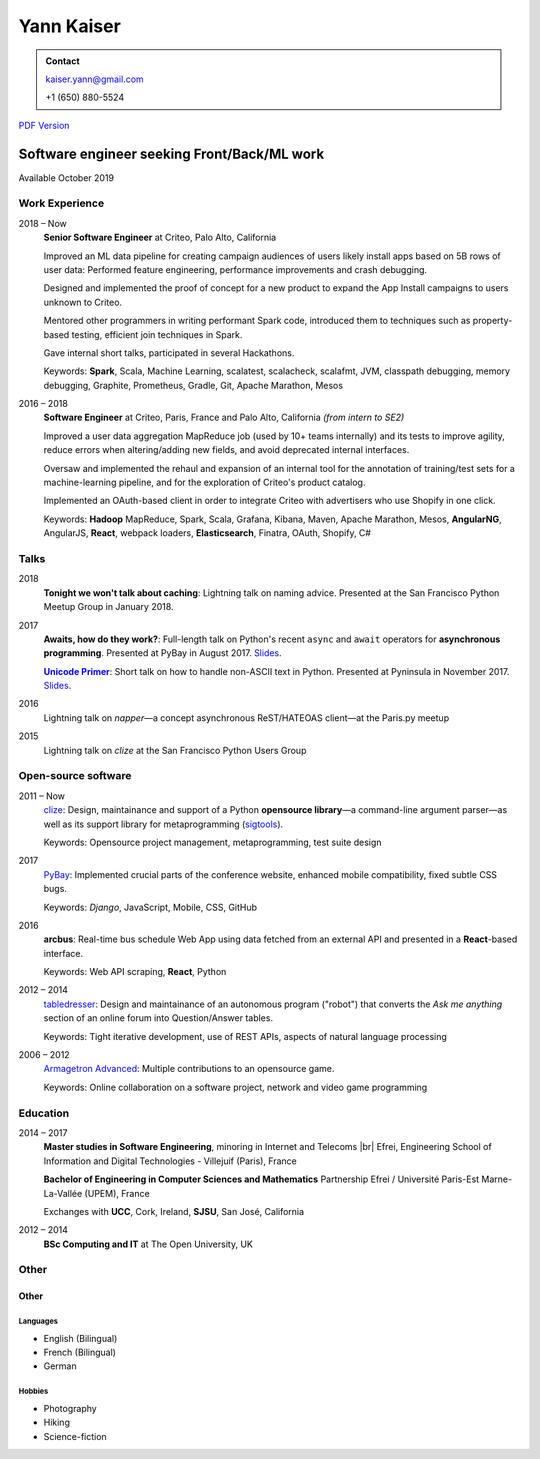 ===========
Yann Kaiser
===========

.. admonition:: Contact

    kaiser.yann@gmail.com

    +1 (650) 880-5524

.. class:: pdf-link

    `PDF Version <yann-kaiser.pdf>`_


--------------------------------------------
Software engineer seeking Front/Back/ML work
--------------------------------------------

Available October 2019


Work Experience
---------------

2018 |thru| Now
    **Senior Software Engineer**
    at Criteo,
    Palo Alto, California

    Improved an ML data pipeline
    for creating campaign audiences
    of users likely install apps
    based on 5B rows of user data:
    Performed feature engineering,
    performance improvements
    and crash debugging.

    Designed and implemented
    the proof of concept for a new product
    to expand the App Install campaigns to
    users unknown to Criteo.

    Mentored other programmers in
    writing performant Spark code,
    introduced them to techniques such as
    property-based testing,
    efficient join techniques in Spark.

    Gave internal short talks,
    participated in several Hackathons.

    Keywords:
    **Spark**, Scala, Machine Learning,
    scalatest, scalacheck, scalafmt,
    JVM, classpath debugging, memory debugging,
    Graphite, Prometheus,
    Gradle, Git,
    Apache Marathon, Mesos

2016 |thru| 2018
    **Software Engineer**
    at Criteo,
    Paris, France and
    Palo Alto, California
    *(from intern to SE2)*

    Improved a user data aggregation MapReduce job
    (used by 10+ teams internally)
    and its tests
    to improve agility,
    reduce errors when altering/adding new fields,
    and avoid deprecated internal interfaces.

    Oversaw and implemented
    the rehaul and expansion of
    an internal tool
    for the annotation of
    training/test sets
    for a machine-learning pipeline,
    and for the exploration of
    Criteo's product catalog.

    Implemented
    an OAuth-based client
    in order to integrate Criteo
    with advertisers who use Shopify
    in one click.

    Keywords:
    **Hadoop** MapReduce,
    Spark, Scala,
    Grafana,
    Kibana,
    Maven,
    Apache Marathon, Mesos,
    **AngularNG**,
    AngularJS,
    **React**,
    webpack loaders,
    **Elasticsearch**,
    Finatra,
    OAuth,
    Shopify,
    C#


Talks
-----

2018
    **Tonight we won't talk about caching**:
    Lightning talk
    on naming advice.
    Presented at
    the San Francisco Python Meetup Group
    in January 2018.

2017
    **Awaits, how do they work?**:
    Full-length talk
    on Python's recent ``async`` and ``await`` operators
    for **asynchronous programming**.
    Presented at
    PyBay
    in August 2017.
    `Slides <http://epsy.github.io/ahdtw>`__.

    |Unicode Primer|_:
    Short talk
    on how to handle
    non-ASCII text
    in Python.
    Presented at Pyninsula
    in November 2017.
    `Slides <https://epsy.github.io/unicode-primer/reveal.js/>`__.

2016
    Lightning talk
    on *napper*
    |---| a concept asynchronous ReST/HATEOAS client |---|
    at the Paris.py meetup

2015
    Lightning talk
    on *clize*
    at the San Francisco Python Users Group


Open-source software
--------------------

2011 |thru| Now
    `clize <https://github.com/epsy/clize>`_:
    Design, maintainance and support of
    a Python **opensource library**
    |---| a command-line argument parser |---|
    as well as its support library
    for metaprogramming
    (`sigtools <https://github.com/epsy/sigtools>`_).

    Keywords:
    Opensource project management,
    metaprogramming,
    test suite design

2017
    `PyBay <https://github.com/pybay/pybay>`_:
    Implemented crucial parts
    of the conference website,
    enhanced mobile compatibility,
    fixed subtle CSS bugs.

    Keywords: *Django*, JavaScript, Mobile, CSS, GitHub

2016
    **arcbus**:
    Real-time
    bus schedule
    Web App
    using data fetched from an external API
    and presented in a **React**-based interface.

    Keywords:
    Web API scraping,
    **React**,
    Python

2012 |thru| 2014
    `tabledresser <https://www.reddit.com/u/tabledresser>`_:
    Design and maintainance of
    an autonomous program ("robot")
    that converts the *Ask me anything* section
    of an online forum
    into Question/Answer tables.

    Keywords:
    Tight iterative development,
    use of REST APIs,
    aspects of natural language processing

2006 |thru| 2012
    `Armagetron Advanced <http://www.armagetronad.org/>`_:
    Multiple contributions to an opensource game.

    Keywords:
    Online collaboration on a software project,
    network and video game programming


Education
---------

2014 |thru| 2017
    **Master studies in Software Engineering**,
    minoring in Internet and Telecoms |br|
    Efrei, Engineering School of Information and Digital Technologies -
    Villejuif (Paris), France

    **Bachelor of Engineering in Computer Sciences and Mathematics**
    Partnership Efrei / Université Paris-Est
    Marne-La-Vallée (UPEM), France

    Exchanges with **UCC**, Cork, Ireland, **SJSU**, San José, California

2012 |thru| 2014
    **BSc Computing and IT**
    at The Open University, UK


Other
-----

Other
"""""

Languages
'''''''''

- English (Bilingual)
- French (Bilingual)
- German

Hobbies
'''''''

- Photography
- Hiking
- Science-fiction



.. |thru| unicode:: U+2013
.. |---| unicode:: U+2014
   :trim:
.. |nbsp| unicode:: U
.. |br| raw:: html

   <br/>

.. |Unicode Primer| replace:: **Unicode Primer**
.. _Unicode Primer: https://www.youtube.com/watch?v=UXcOK7cm_ls

